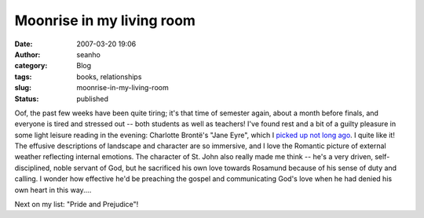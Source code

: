 Moonrise in my living room
##########################
:date: 2007-03-20 19:06
:author: seanho
:category: Blog
:tags: books, relationships
:slug: moonrise-in-my-living-room
:status: published

Oof, the past few weeks have been quite tiring; it's that time of
semester again, about a month before finals, and everyone is tired and
stressed out -- both students as well as teachers! I've found rest and a
bit of a guilty pleasure in some light leisure reading in the evening:
Charlotte Brontë's "Jane Eyre", which I \ `picked up not long
ago </2007/an-afternoon-with-richard>`__. I quite like it! The effusive
descriptions of landscape and character are so immersive, and I love the
Romantic picture of external weather reflecting internal emotions. The
character of St. John also really made me think -- he's a very driven,
self-disciplined, noble servant of God, but he sacrificed his own love
towards Rosamund because of his sense of duty and calling. I wonder how
effective he'd be preaching the gospel and communicating God's love when
he had denied his own heart in this way....

Next on my list: "Pride and Prejudice"!
